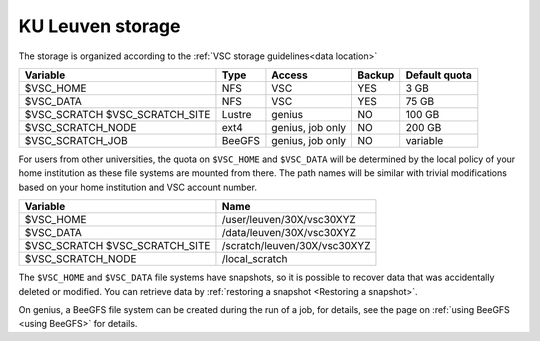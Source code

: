 .. _KU Leuven storage:

KU Leuven storage
=================

The storage is organized according to the :ref:`VSC storage guidelines<data location>`

+--------------------------+--------+----------+--------+----------------+
|Variable                  | Type   |  Access  |Backup  | Default quota  |
+==========================+========+==========+========+================+
|$VSC_HOME                 | NFS    |  VSC     |YES     | 3 GB           |
+--------------------------+--------+----------+--------+----------------+
|$VSC_DATA                 | NFS    |  VSC     |YES     | 75 GB          |
+--------------------------+--------+----------+--------+----------------+
|$VSC_SCRATCH              | Lustre |  genius  |NO      | 100 GB         |
|$VSC_SCRATCH_SITE         |        |          |        |                |
+--------------------------+--------+----------+--------+----------------+
|$VSC_SCRATCH_NODE         | ext4   | genius,  |NO      | 200 GB         |
|                          |        | job only |        |                |
+--------------------------+--------+----------+--------+----------------+
|$VSC_SCRATCH_JOB          | BeeGFS | genius,  |NO      | variable       |
|                          |        | job only |        |                |
+--------------------------+--------+----------+--------+----------------+

For users from other universities, the quota on ``$VSC_HOME`` and ``$VSC_DATA``
will be determined by the local policy of your home institution as these file
systems are mounted from there. The path names will be similar with trivial
modifications based on your home institution and VSC account number.

+--------------------------+------------------------------+
|Variable                  |Name                          |
+==========================+==============================+
|$VSC_HOME                 |/user/leuven/30X/vsc30XYZ     |
+--------------------------+------------------------------+
|$VSC_DATA                 |/data/leuven/30X/vsc30XYZ     |
+--------------------------+------------------------------+
|$VSC_SCRATCH              |/scratch/leuven/30X/vsc30XYZ  |
|$VSC_SCRATCH_SITE         |                              |
+--------------------------+------------------------------+
|$VSC_SCRATCH_NODE         |/local_scratch                |
+--------------------------+------------------------------+

The ``$VSC_HOME`` and ``$VSC_DATA`` file systems have snapshots, so it is possible to
recover data that was accidentally deleted or modified.  You can retrieve data by
:ref:`restoring a snapshot <Restoring a snapshot>`.

On genius, a BeeGFS file system can be created during the run of a job, for details,
see the page on :ref:`using BeeGFS <using BeeGFS>` for details.
